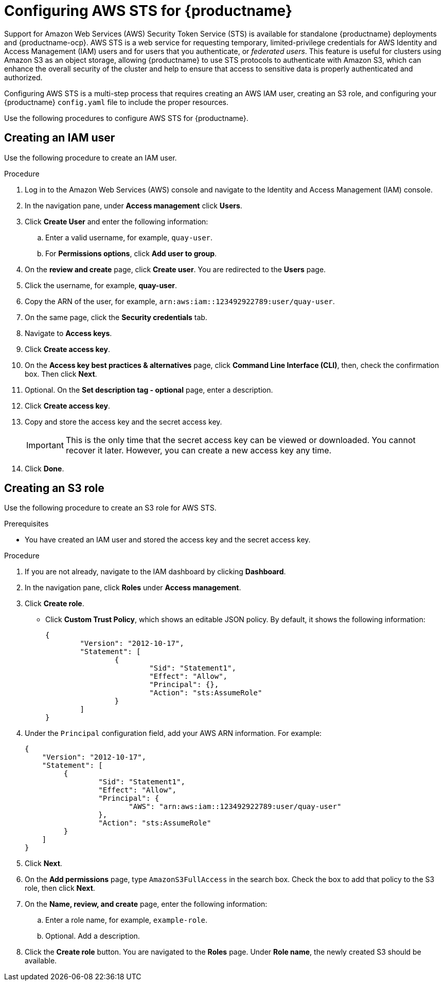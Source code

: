 :_content-type: PROCEDURE
[id="configuring-aws-sts-quay"]
= Configuring AWS STS for {productname}

Support for Amazon Web Services (AWS) Security Token Service (STS) is available for standalone {productname} deployments and {productname-ocp}. AWS STS is a web service for requesting temporary, limited-privilege credentials for AWS Identity and Access Management (IAM) users and for users that you authenticate, or _federated users_. This feature is useful for clusters using Amazon S3 as an object storage, allowing {productname} to use STS protocols to authenticate with Amazon S3, which can enhance the overall security of the cluster and help to ensure that access to sensitive data is properly authenticated and authorized. 

Configuring AWS STS is a multi-step process that requires creating an AWS IAM user, creating an S3 role, and configuring your {productname} `config.yaml` file to include the proper resources. 

Use the following procedures to configure AWS STS for {productname}. 

[id="creating-am-user"]
== Creating an IAM user

Use the following procedure to create an IAM user. 

.Procedure

. Log in to the Amazon Web Services (AWS) console and navigate to the Identity and Access Management (IAM) console. 

. In the navigation pane, under *Access management* click *Users*. 

. Click *Create User* and enter the following information:

.. Enter a valid username, for example, `quay-user`. 

.. For *Permissions options*, click *Add user to group*. 

. On the *review and create* page, click *Create user*. You are redirected to the *Users* page.

. Click the username, for example, *quay-user*. 

. Copy the ARN of the user, for example, `arn:aws:iam::123492922789:user/quay-user`.

. On the same page, click the *Security credentials* tab. 

. Navigate to *Access keys*.

. Click *Create access key*. 

. On the *Access key best practices & alternatives* page, click *Command Line Interface (CLI)*, then, check the confirmation box. Then click *Next*. 

. Optional. On the *Set description tag - optional* page, enter a description.

. Click *Create access key*.

. Copy and store the access key and the secret access key.
+
[IMPORTANT]
====
This is the only time that the secret access key can be viewed or downloaded. You cannot recover it later. However, you can create a new access key any time.
====

. Click *Done*.

[id="creating-s3-role"]
== Creating an S3 role

Use the following procedure to create an S3 role for AWS STS. 

.Prerequisites

* You have created an IAM user and stored the access key and the secret access key.

.Procedure

. If you are not already, navigate to the IAM dashboard by clicking *Dashboard*. 

. In the navigation pane, click *Roles* under *Access management*. 

. Click *Create role*. 

* Click *Custom Trust Policy*, which shows an editable JSON policy. By default, it shows the following information:
+
[source,json]
----
{
	"Version": "2012-10-17",
	"Statement": [
		{
			"Sid": "Statement1",
			"Effect": "Allow",
			"Principal": {},
			"Action": "sts:AssumeRole"
		}
	]
}
----

. Under the `Principal` configuration field, add your AWS ARN information. For example:
+
[source,json]
----
{
    "Version": "2012-10-17",
    "Statement": [
   	 {
   		 "Sid": "Statement1",
   		 "Effect": "Allow",
   		 "Principal": {
   		 	"AWS": "arn:aws:iam::123492922789:user/quay-user"
   		 },
   		 "Action": "sts:AssumeRole"
   	 }
    ]
}
----

. Click *Next*. 

. On the *Add permissions* page, type `AmazonS3FullAccess` in the search box. Check the box to add that policy to the S3 role, then click *Next*. 

. On the *Name, review, and create* page, enter the following information:

.. Enter a role name, for example, `example-role`.

.. Optional. Add a description.

. Click the *Create role* button. You are navigated to the *Roles* page. Under *Role name*, the newly created S3 should be available.

////
[id="configuring-quay-operator-use-aws-sts"]
== Configuring the {productname} to use AWS STS

Depending on your deployment type, whether standalone or on {ocp}, you can use one of the following procedures to edit your `config.yaml` file to use AWS STS. 
////
